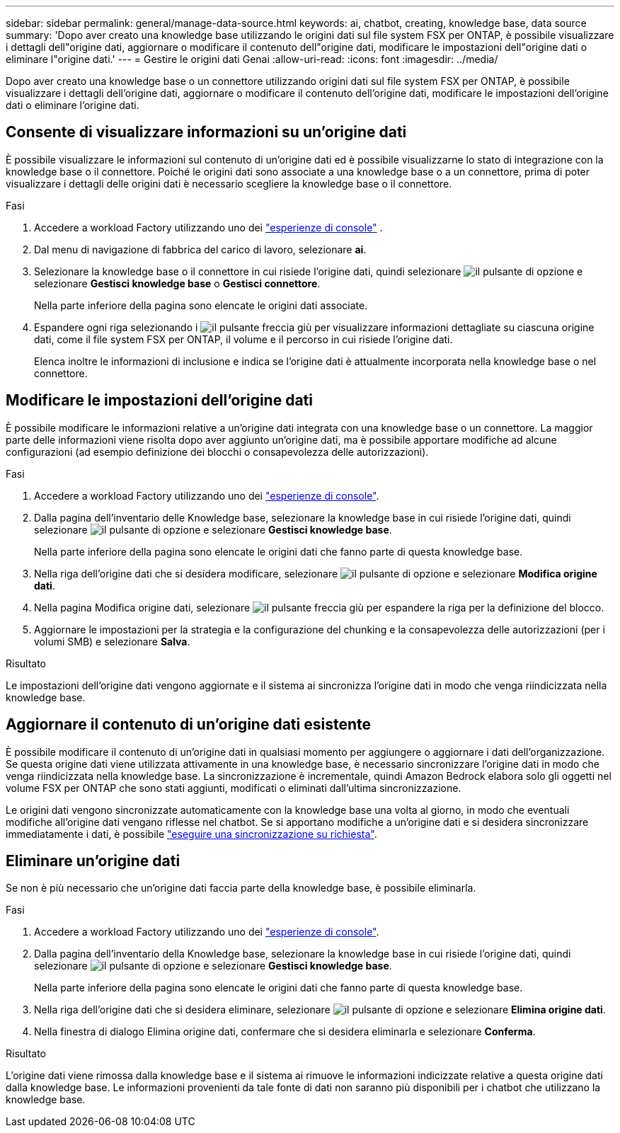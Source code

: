 ---
sidebar: sidebar 
permalink: general/manage-data-source.html 
keywords: ai, chatbot, creating, knowledge base, data source 
summary: 'Dopo aver creato una knowledge base utilizzando le origini dati sul file system FSX per ONTAP, è possibile visualizzare i dettagli dell"origine dati, aggiornare o modificare il contenuto dell"origine dati, modificare le impostazioni dell"origine dati o eliminare l"origine dati.' 
---
= Gestire le origini dati Genai
:allow-uri-read: 
:icons: font
:imagesdir: ../media/


[role="lead"]
Dopo aver creato una knowledge base o un connettore utilizzando origini dati sul file system FSX per ONTAP, è possibile visualizzare i dettagli dell'origine dati, aggiornare o modificare il contenuto dell'origine dati, modificare le impostazioni dell'origine dati o eliminare l'origine dati.



== Consente di visualizzare informazioni su un'origine dati

È possibile visualizzare le informazioni sul contenuto di un'origine dati ed è possibile visualizzarne lo stato di integrazione con la knowledge base o il connettore. Poiché le origini dati sono associate a una knowledge base o a un connettore, prima di poter visualizzare i dettagli delle origini dati è necessario scegliere la knowledge base o il connettore.

.Fasi
. Accedere a workload Factory utilizzando uno dei https://docs.netapp.com/us-en/workload-setup-admin/console-experiences.html["esperienze di console"^] .
. Dal menu di navigazione di fabbrica del carico di lavoro, selezionare *ai*.
. Selezionare la knowledge base o il connettore in cui risiede l'origine dati, quindi selezionare image:icon-action.png["il pulsante di opzione"] e selezionare *Gestisci knowledge base* o *Gestisci connettore*.
+
Nella parte inferiore della pagina sono elencate le origini dati associate.

. Espandere ogni riga selezionando i image:button-down-caret.png["il pulsante freccia giù"] per visualizzare informazioni dettagliate su ciascuna origine dati, come il file system FSX per ONTAP, il volume e il percorso in cui risiede l'origine dati.
+
Elenca inoltre le informazioni di inclusione e indica se l'origine dati è attualmente incorporata nella knowledge base o nel connettore.





== Modificare le impostazioni dell'origine dati

È possibile modificare le informazioni relative a un'origine dati integrata con una knowledge base o un connettore. La maggior parte delle informazioni viene risolta dopo aver aggiunto un'origine dati, ma è possibile apportare modifiche ad alcune configurazioni (ad esempio definizione dei blocchi o consapevolezza delle autorizzazioni).

.Fasi
. Accedere a workload Factory utilizzando uno dei link:https://docs.netapp.com/us-en/workload-setup-admin/console-experiences.html["esperienze di console"^].
. Dalla pagina dell'inventario delle Knowledge base, selezionare la knowledge base in cui risiede l'origine dati, quindi selezionare image:icon-action.png["il pulsante di opzione"] e selezionare *Gestisci knowledge base*.
+
Nella parte inferiore della pagina sono elencate le origini dati che fanno parte di questa knowledge base.

. Nella riga dell'origine dati che si desidera modificare, selezionare image:icon-action.png["il pulsante di opzione"] e selezionare *Modifica origine dati*.
. Nella pagina Modifica origine dati, selezionare image:button-down-caret.png["il pulsante freccia giù"] per espandere la riga per la definizione del blocco.
. Aggiornare le impostazioni per la strategia e la configurazione del chunking e la consapevolezza delle autorizzazioni (per i volumi SMB) e selezionare *Salva*.


.Risultato
Le impostazioni dell'origine dati vengono aggiornate e il sistema ai sincronizza l'origine dati in modo che venga riindicizzata nella knowledge base.



== Aggiornare il contenuto di un'origine dati esistente

È possibile modificare il contenuto di un'origine dati in qualsiasi momento per aggiungere o aggiornare i dati dell'organizzazione. Se questa origine dati viene utilizzata attivamente in una knowledge base, è necessario sincronizzare l'origine dati in modo che venga riindicizzata nella knowledge base. La sincronizzazione è incrementale, quindi Amazon Bedrock elabora solo gli oggetti nel volume FSX per ONTAP che sono stati aggiunti, modificati o eliminati dall'ultima sincronizzazione.

Le origini dati vengono sincronizzate automaticamente con la knowledge base una volta al giorno, in modo che eventuali modifiche all'origine dati vengano riflesse nel chatbot. Se si apportano modifiche a un'origine dati e si desidera sincronizzare immediatamente i dati, è possibile link:../knowledge-base/manage-knowledgebase.html#synchronize-your-data-sources-with-a-knowledge-base["eseguire una sincronizzazione su richiesta"].



== Eliminare un'origine dati

Se non è più necessario che un'origine dati faccia parte della knowledge base, è possibile eliminarla.

.Fasi
. Accedere a workload Factory utilizzando uno dei link:https://docs.netapp.com/us-en/workload-setup-admin/console-experiences.html["esperienze di console"^].
. Dalla pagina dell'inventario della Knowledge base, selezionare la knowledge base in cui risiede l'origine dati, quindi selezionare image:icon-action.png["il pulsante di opzione"] e selezionare *Gestisci knowledge base*.
+
Nella parte inferiore della pagina sono elencate le origini dati che fanno parte di questa knowledge base.

. Nella riga dell'origine dati che si desidera eliminare, selezionare image:icon-action.png["il pulsante di opzione"] e selezionare *Elimina origine dati*.
. Nella finestra di dialogo Elimina origine dati, confermare che si desidera eliminarla e selezionare *Conferma*.


.Risultato
L'origine dati viene rimossa dalla knowledge base e il sistema ai rimuove le informazioni indicizzate relative a questa origine dati dalla knowledge base. Le informazioni provenienti da tale fonte di dati non saranno più disponibili per i chatbot che utilizzano la knowledge base.
